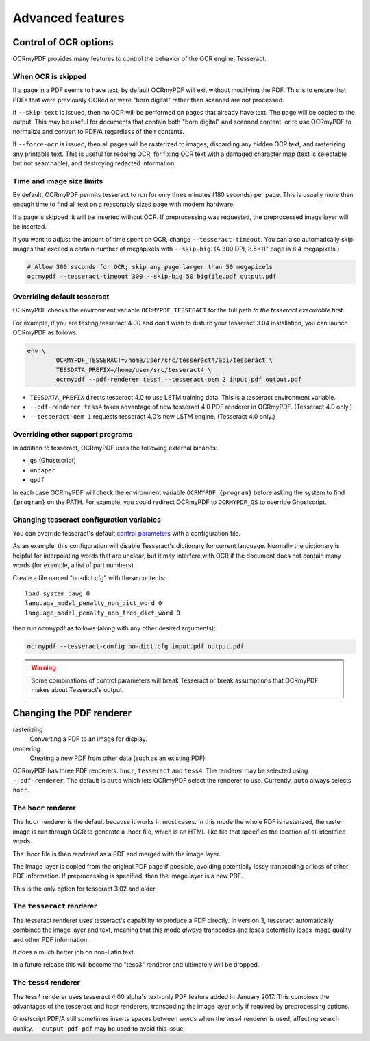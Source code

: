 Advanced features
=================

Control of OCR options
----------------------

OCRmyPDF provides many features to control the behavior of the OCR engine, Tesseract.

When OCR is skipped
"""""""""""""""""""

If a page in a PDF seems to have text, by default OCRmyPDF will exit without modifying the PDF. This is to ensure that PDFs that were previously OCRed or were "born digital" rather than scanned are not processed. 

If ``--skip-text`` is issued, then no OCR will be performed on pages that already have text. The page will be copied to the output. This may be useful for documents that contain both "born digital" and scanned content, or to use OCRmyPDF to normalize and convert to PDF/A regardless of their contents.

If ``--force-ocr`` is issued, then all pages will be rasterized to images, discarding any hidden OCR text, and rasterizing any printable text. This is useful for redoing OCR, for fixing OCR text with a damaged character map (text is selectable but not searchable), and destroying redacted information.


Time and image size limits
""""""""""""""""""""""""""

By default, OCRmyPDF permits tesseract to run for only three minutes (180 seconds) per page. This is usually more than enough time to find all text on a reasonably sized page with modern hardware. 

If a page is skipped, it will be inserted without OCR. If preprocessing was requested, the preprocessed image layer will be inserted.

If you want to adjust the amount of time spent on OCR, change ``--tesseract-timeout``.  You can also automatically skip images that exceed a certain number of megapixels with ``--skip-big``. (A 300 DPI, 8.5×11" page is 8.4 megapixels.)

.. code-block:: bash

	# Allow 300 seconds for OCR; skip any page larger than 50 megapixels
	ocrmypdf --tesseract-timeout 300 --skip-big 50 bigfile.pdf output.pdf

Overriding default tesseract
""""""""""""""""""""""""""""

OCRmyPDF checks the environment variable ``OCRMYPDF_TESSERACT`` for the full path *to the tesseract executable* first. 

For example, if you are testing tesseract 4.00 and don't wish to disturb your tesseract 3.04 installation, you can launch OCRmyPDF as follows:

.. code-block:: bash

	env \
		OCRMYPDF_TESSERACT=/home/user/src/tesseract4/api/tesseract \
		TESSDATA_PREFIX=/home/user/src/tesseract4 \
		ocrmypdf --pdf-renderer tess4 --tesseract-oem 2 input.pdf output.pdf

* ``TESSDATA_PREFIX`` directs tesseract 4.0 to use LSTM training data. This is a tesseract environment variable.
* ``--pdf-renderer tess4`` takes advantage of new tesseract 4.0 PDF renderer in OCRmyPDF. (Tesseract 4.0 only.)
* ``--tesseract-oem 1`` requests tesseract 4.0's new LSTM engine. (Tesseract 4.0 only.)

Overriding other support programs
"""""""""""""""""""""""""""""""""

In addition to tesseract, OCRmyPDF uses the following external binaries:

* ``gs`` (Ghostscript)
* ``unpaper``
* ``qpdf``

In each case OCRmyPDF will check the environment variable ``OCRMYPDF_{program}`` before asking the system to find ``{program}`` on the PATH. For example, you could redirect OCRmyPDF to ``OCRMYPDF_GS`` to override Ghostscript.

Changing tesseract configuration variables
""""""""""""""""""""""""""""""""""""""""""

You can override tesseract's default `control parameters <https://github.com/tesseract-ocr/tesseract/wiki/ControlParams>`_ with a configuration file.

As an example, this configuration will disable Tesseract's dictionary for current language. Normally the dictionary is helpful for interpolating words that are unclear, but it may interfere with OCR if the document does not contain many words (for example, a list of part numbers).

Create a file named "no-dict.cfg" with these contents:

::

	load_system_dawg 0
	language_model_penalty_non_dict_word 0
	language_model_penalty_non_freq_dict_word 0

then run ocrmypdf as follows (along with any other desired arguments):

.. code-block:: bash

	ocrmypdf --tesseract-config no-dict.cfg input.pdf output.pdf

.. warning::

	Some combinations of control parameters will break Tesseract or break assumptions that OCRmyPDF makes about Tesseract's output.


Changing the PDF renderer
-------------------------

rasterizing
  Converting a PDF to an image for display.

rendering
  Creating a new PDF from other data (such as an existing PDF).


OCRmyPDF has three PDF renderers: ``hocr``, ``tesseract`` and ``tess4``. The renderer may be selected using ``--pdf-renderer``. The default is ``auto`` which lets OCRmyPDF select the renderer to use. Currently, ``auto`` always selects ``hocr``. 

The ``hocr`` renderer
"""""""""""""""""""""

The ``hocr`` renderer is the default because it works in most cases. In this mode the whole PDF is rasterized, the raster image is run through OCR to generate a .hocr file, which is an HTML-like file that specifies the location of all identified words.

The .hocr file is then rendered as a PDF and merged with the image layer.

The image layer is copied from the original PDF page if possible, avoiding potentially lossy transcoding or loss of other PDF information. If preprocessing is specified, then the image layer is a new PDF.

This is the only option for tesseract 3.02 and older.


The ``tesseract`` renderer
""""""""""""""""""""""""""

The tesseract renderer uses tesseract's capability to produce a PDF directly. In version 3, tesseract automatically combined the image layer and text, meaning that this mode *always* transcodes and loses potentially loses image quality and other PDF information.

It does a much better job on non-Latin text.

In a future release this will become the "tess3" renderer and ultimately will be dropped.


The ``tess4`` renderer
""""""""""""""""""""""

The tess4 renderer uses tesseract 4.00 alpha's text-only PDF feature added in January 2017. This combines the advantages of the tesseract and hocr renderers, transcoding the image layer only if required by preprocessing options.

Ghostscript PDF/A still sometimes inserts spaces between words when the tess4 renderer is used, affecting search quality.  ``--output-pdf pdf`` may be used to avoid this issue.